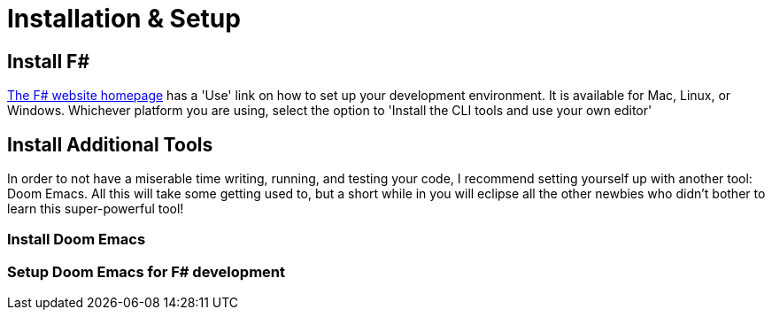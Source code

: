 = Installation & Setup

== Install F#

https://fsharp.org[The F# website homepage] has a 'Use' link on how to set up your development environment. It is available for Mac, Linux, or Windows. Whichever platform you are using, select the option to 'Install the CLI tools and use your own editor'

== Install Additional Tools

In order to not have a miserable time writing, running, and testing your code, I recommend setting yourself up with another tool: Doom Emacs. All this will take some getting used to, but a short while in you will eclipse all the other newbies who didn't bother to learn this super-powerful tool!

=== Install Doom Emacs

=== Setup Doom Emacs for F# development
